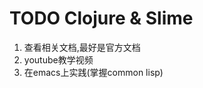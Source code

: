 #+STARTUP: hidestars
#+STARTUP: indent

# 需关注的编程语言
* TODO Clojure & Slime
  1. 查看相关文档,最好是官方文档
  2. youtube教学视频
  3. 在emacs上实践(掌握common lisp)
